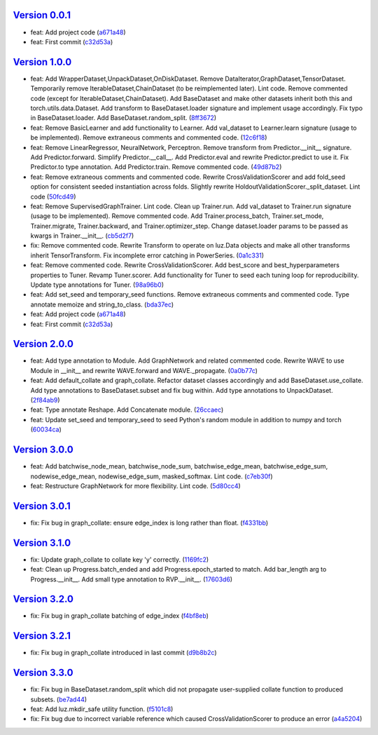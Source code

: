 `Version 0.0.1 <https://github.com/kijanac/luz/compare/2df600d...v0.0.1>`__
---------------------------------------------------------------------------

* feat: Add project code (`a671a48 <https://github.com/kijanac/luz/commit/a671a48dfdda8eb5a77b040ed4877e8ecb50bfd1>`__)
* feat: First commit (`c32d53a <https://github.com/kijanac/luz/commit/c32d53a1294be0d6a4c1bffa23e44e5ecf7130b0>`__)


`Version 1.0.0 <https://github.com/kijanac/luz/compare/v0.0.1...v1.0.0>`__
--------------------------------------------------------------------------

* feat: Add WrapperDataset,UnpackDataset,OnDiskDataset. Remove DataIterator,GraphDataset,TensorDataset. Temporarily remove IterableDataset,ChainDataset (to be reimplemented later). Lint code. Remove commented code (except for IterableDataset,ChainDataset). Add BaseDataset and make other datasets inherit both this and torch.utils.data.Dataset. Add transform to BaseDataset.loader signature and implement usage accordingly. Fix typo in BaseDataset.loader. Add BaseDataset.random_split. (`8ff3672 <https://github.com/kijanac/luz/commit/8ff3672f435f6d667bced7f4088265bff9932c9c>`__)
* feat: Remove BasicLearner and add functionality to Learner. Add val_dataset to Learner.learn signature (usage to be implemented). Remove extraneous comments and commented code. (`12c6f18 <https://github.com/kijanac/luz/commit/12c6f182af70adfbe005aa642be1dfac774738c6>`__)
* feat: Remove LinearRegressor, NeuralNetwork, Perceptron. Remove transform from Predictor.__init__ signature. Add Predictor.forward. Simplify Predictor.__call__. Add Predictor.eval and rewrite Predictor.predict to use it. Fix Predictor.to type annotation. Add Predictor.train. Remove commented code. (`49d87b2 <https://github.com/kijanac/luz/commit/49d87b24884c335a60c33eed15eb4ea9c784820e>`__)
* feat: Remove extraneous comments and commented code. Rewrite CrossValidationScorer and add fold_seed option for consistent seeded instantiation across folds. Slightly rewrite HoldoutValidationScorer._split_dataset. Lint code (`50fcd49 <https://github.com/kijanac/luz/commit/50fcd492a15fce4cfb7d144238ed9bfaa74fc7f4>`__)
* feat: Remove SupervisedGraphTrainer. Lint code. Clean up Trainer.run. Add val_dataset to Trainer.run signature (usage to be implemented). Remove commented code. Add Trainer.process_batch, Trainer.set_mode, Trainer.migrate, Trainer.backward, and Trainer.optimizer_step. Change dataset.loader params to be passed as kwargs in Trainer.__init__. (`cb5d2f7 <https://github.com/kijanac/luz/commit/cb5d2f71474b00c10c3c5b9634ad3c5c81f757be>`__)
* fix: Remove commented code. Rewrite Transform to operate on luz.Data objects and make all other transforms inherit TensorTransform. Fix incomplete error catching in PowerSeries. (`0a1c331 <https://github.com/kijanac/luz/commit/0a1c331d1a7b91f08c42796507367a51859495a2>`__)
* feat: Remove commented code. Rewrite CrossValidationScorer. Add best_score and best_hyperparameters properties to Tuner. Revamp Tuner.scorer. Add functionality for Tuner to seed each tuning loop for reproducibility. Update type annotations for Tuner. (`98a96b0 <https://github.com/kijanac/luz/commit/98a96b07554b002719a52c2c52154750e2442a94>`__)
* feat: Add set_seed and temporary_seed functions. Remove extraneous comments and commented code. Type annotate memoize and string_to_class. (`bda37ec <https://github.com/kijanac/luz/commit/bda37ec5c27e65695ddfc47d0c0c9b3cdea2f9ec>`__)
* feat: Add project code (`a671a48 <https://github.com/kijanac/luz/commit/a671a48dfdda8eb5a77b040ed4877e8ecb50bfd1>`__)
* feat: First commit (`c32d53a <https://github.com/kijanac/luz/commit/c32d53a1294be0d6a4c1bffa23e44e5ecf7130b0>`__)


`Version 2.0.0 <https://github.com/kijanac/luz/compare/v1.0.0...v2.0.0>`__
--------------------------------------------------------------------------

* feat: Add type annotation to Module. Add GraphNetwork and related commented code. Rewrite WAVE to use Module in __init__ and rewrite WAVE.forward and WAVE._propagate. (`0a0b77c <https://github.com/kijanac/luz/commit/0a0b77c8b754123fa3dfcaaa1057d9ad0c6dd2c9>`__)
* feat: Add default_collate and graph_collate. Refactor dataset classes accordingly and add BaseDataset.use_collate. Add type annotations to BaseDataset.subset and fix bug within. Add type annotations to UnpackDataset. (`2f84ab9 <https://github.com/kijanac/luz/commit/2f84ab91e9bd30a97878f31ea62c7f5d05fd30a3>`__)
* feat: Type annotate Reshape. Add Concatenate module. (`26ccaec <https://github.com/kijanac/luz/commit/26ccaecb18d29fac366d08ab32d564fb4b090d78>`__)
* feat: Update set_seed and temporary_seed to seed Python's random module in addition to numpy and torch (`60034ca <https://github.com/kijanac/luz/commit/60034ca4b36cc98a39e9a8e4f45529c7e100ffd5>`__)


`Version 3.0.0 <https://github.com/kijanac/luz/compare/v2.0.0...v3.0.0>`__
--------------------------------------------------------------------------

* feat: Add batchwise_node_mean, batchwise_node_sum, batchwise_edge_mean, batchwise_edge_sum, nodewise_edge_mean, nodewise_edge_sum, masked_softmax. Lint code. (`c7eb30f <https://github.com/kijanac/luz/commit/c7eb30f9f0015fe3343fe760dc93f60cf072b560>`__)
* feat: Restructure GraphNetwork for more flexibility. Lint code. (`5d80cc4 <https://github.com/kijanac/luz/commit/5d80cc467490bccb5fc3d3452221b0185419c306>`__)


`Version 3.0.1 <https://github.com/kijanac/luz/compare/v3.0.0...v3.0.1>`__
--------------------------------------------------------------------------

* fix: Fix bug in graph_collate: ensure edge_index is long rather than float. (`f4331bb <https://github.com/kijanac/luz/commit/f4331bb09e570a9c9cd3b9be85cd002bbf9fb2d2>`__)


`Version 3.1.0 <https://github.com/kijanac/luz/compare/v3.0.1...v3.1.0>`__
--------------------------------------------------------------------------

* fix: Update graph_collate to collate key 'y' correctly. (`1169fc2 <https://github.com/kijanac/luz/commit/1169fc2c9a09d85a1847cb82d0e72562037916fa>`__)
* feat: Clean up Progress.batch_ended and add Progress.epoch_started to match. Add bar_length arg to Progress.__init__. Add small type annotation to RVP.__init__. (`17603d6 <https://github.com/kijanac/luz/commit/17603d6b60c4a36d4b8143d4bd186e86251400d7>`__)


`Version 3.2.0 <https://github.com/kijanac/luz/compare/v3.1.0...v3.2.0>`__
--------------------------------------------------------------------------

* fix: Fix bug in graph_collate batching of edge_index (`f4bf8eb <https://github.com/kijanac/luz/commit/f4bf8eb6e9563859b617abec593c8c9a1bca3c49>`__)


`Version 3.2.1 <https://github.com/kijanac/luz/compare/v3.2.0...v3.2.1>`__
--------------------------------------------------------------------------

* fix: Fix bug in graph_collate introduced in last commit (`d9b8b2c <https://github.com/kijanac/luz/commit/d9b8b2cf8ee3e5f6cd443c4b67618b35fa40ba37>`__)


`Version 3.3.0 <https://github.com/kijanac/luz/compare/v3.2.1...v3.3.0>`__
--------------------------------------------------------------------------

* fix: Fix bug in BaseDataset.random_split which did not propagate user-supplied collate function to produced subsets. (`be7ad44 <https://github.com/kijanac/luz/commit/be7ad44377e6efb655764eb224fb0b230e65f9c8>`__)
* feat: Add luz.mkdir_safe utility function. (`f5101c8 <https://github.com/kijanac/luz/commit/f5101c820d99d3b889ca1a422b347d84901aa581>`__)
* fix: Fix bug due to incorrect variable reference which caused CrossValidationScorer to produce an error (`a4a5204 <https://github.com/kijanac/luz/commit/a4a5204685337e7d3adb23eb1ccca3777c33f5f2>`__)